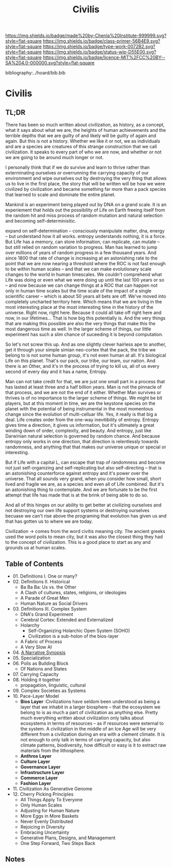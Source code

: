 #   -*- mode: org; fill-column: 60 -*-

#+TITLE: Civilis
#+STARTUP: showall
#+TOC: headlines 4
#+PROPERTY: filename

[[https://img.shields.io/badge/made%20by-Chenla%20Institute-999999.svg?style=flat-square]] 
[[https://img.shields.io/badge/class-primer-56B4E9.svg?style=flat-square]]
[[https://img.shields.io/badge/type-work-0072B2.svg?style=flat-square]]
[[https://img.shields.io/badge/status-wip-D55E00.svg?style=flat-square]]
[[https://img.shields.io/badge/licence-MIT%2FCC%20BY--SA%204.0-000000.svg?style=flat-square]]

bibliography:../hoard/bib.bib

* Civilis
:PROPERTIES:
:CUSTOM_ID:
:Name:     /home/deerpig/proj/chenla/warp/ww-civilization.org
:Created:  2018-03-29T09:15@Prek Leap (11.642600N-104.919210W)
:ID:       dcebab12-82b3-4757-834a-289a23414c58
:VER:      575561807.552927464
:GEO:      48P-491193-1287029-15
:BXID:     proj:IBK3-5173
:Class:    primer
:Type:     work
:Status:   wip
:Licence:  MIT/CC BY-SA 4.0
:END:

** TL;DR

There has been so much written about civilization, as
history, as a concept, what it says about what we are, the
heights of human achievements and the terrible depths that
we are guilty of and likely will be guilty of again and
again.  But this is not a history.  Whether we like it or
not, we as individuals and are a species are creatures of
this strange construction that we call civilization.  It
speaks to every part of who we are now, and whether or not
we are going to be around much longer or not.

I personally think that if we do survive and learn to thrive
rather than exterminating ourselves or overrunning the
carrying capacity of our environment and wipe ourselves out
by destroying the very thing that allows us to live in the
first place, the story that will be written will be how we
were civilized by civilization and became something far more
than a pack species that learned to scale and dominate the
entire planet.

Mankind is an experiment being played out by DNA on a grand
scale.  It is an experiement that holds out the
possibility of Life on Earth freeing itself from the random
hit and miss process of random mutation and natural
selection and becoming self-determinisitic.  

   expand on self-determination -- consciously manipulate
   matter, dna, energy -- but understand how it all works.
   entropy understands nothing, it is a force.  But Life has
   a memory, can store information, can replicate, can
   mutate -- but still relied on random variation to
   progress.  Man has learned to jump over millions of years
   of random progress in a few thousand years.  And since
   1800 that rate of change is increasing at an astonishing
   rate to the point that we are now nearing a threshold
   where the ROC is not fast enough to be within human
   scales -- and that we can make evolutionary scale changes
   to the world in human timescales.  We couldn't comprehend
   what Life was doing or even what we were doing up until
   the last 100 years or so -- and now because we can change
   things at a ROC that can happen not only in human time
   scales but the time scale of the impact of a single
   scientific career -- which is about 50 years all bets are
   off.  We've moved into completely uncharted territory
   here.  Which means that we are living in the most
   interesting place at the most interesting time in the
   history of the universe.  Right now, right here.  Because
   it could all take off right here and now, in our
   lifetimes...  That is how big this potentially is.  And
   the very things that are making this possible are also
   the very things that make this the most dangerous time as
   well.  In the larger scheme of things, our little
   experiment has such a slim chance of suceeding it is
   beyond computation.

   So let's not screw this up.  And as one slightly clever
   hairless ape to another, get it through your simple
   simian neo-cortex that the pack, the tribe we belong to
   is not some human group, it's not even human at all.
   It's biological Life on this planet.  That's our pack,
   our tribe, our team, our nation.  And there is an Other,
   and it's in the process of trying to kill us, all of us
   every second of every day and it has a name, Entropy.


Man can not take credit for that, we are just one small part
in a process that has lasted at least three and a half
billion years.  Man is not the pinnacle of that process, and
we are not the end of it either.  Whether Man survives or
thrives is of no importance to the larger scheme of things.
We might be bit players, but at this moment in time, we are
the keystone species on the planet with the potential of
being instrumental in the most momentous change since the
evolution of multi-celluar life.  Yes, it really is that big
a deal.  Life creates order from the one-way inevitibility
of entropy.  Entropy gives time a direction, it gives us
information, but it's ultimately a great winding down of
order, complexity, and beauty.  And entropy, just like
Darwinian natural selection is governed by random chance.
And because entropy only works in one direction, that
direction is relentlessly towards randomness, and anything
that that makes our universe unique or special or
interesting.

But if Life with a capital L, can escape that trap of
randomness and become not just self-organizing and
self-replicating but also self-directing -- that is an
astonishing counterforce against entropy and it's power over
the universe.  That all sounds very grand, when you consider
how small, short lived and fragile we are, as a species and
even all of Life combined.  But it's an astonishing thing to
contemplate.  And we are fortunate to be the first attempt
that life has made that is at the brink of being able to do
so.

And all of this hinges on our ability to get better at
civilizing ourselves and not destroying our own life support
systems or destroying ourselves becuase we can't rise above
the programing that evolution has given us and that has
gotten us to where we are today.




Civilization -> comes from the word civitis meaning city.
The ancient greeks used the word polis to mean city, but it
was also the closest thing they had to the concept of
civilization.  This is a good place to start as any and
grounds us at human scales.






** Table of Contents
  - 01. Definitions I. One or many?
  - 02. Definitions II. Historical
    - Ba Ba Ba: Us vs. the Other
    - A Clash of cultures, states, religions, or ideologies
    - A Parade of Great Men
    - Human Nature as Social Drivers
  - 03. Definitions III. Complex System
    - DNA's Grand Experiment 
    - Cerebral Cortex: Extended and Externalized 
    - Holarchy
      - Self-Organizing Holarchic Open System (SOHO)
      - Civilization is a sub-holon of the bios-layer 
    - A Fabric of Process
    - A Very Slow AI
  - 04. [[./ww-narrative-synopsis.org][A Narrative Synopsis]]
  - 05. Specialization
  - 06. Polis as Building Block
    - Of Nations and States
  - 07. Carrying Capacity
  - 08. Holding it together
    - propagation, linguistic, cultural
  - 09. Complex Societies as Systems
  - 10. Pace-Layer Model
    - *Bios Layer* :Civilizations have seldom been
      understood as being a layer that we inhabit in a
      larger biosphere -- that the ecosystem we belong to is
      as much a part of civilization as anything else.
      Pretty much everything written about civilization only
      talks about ecosystems in terms of resources -- as if
      resources were external to the system.  A civilization
      in the middle of an Ice Age will be very different
      from a civilization during an era with a clement
      climate.  It is not enough to only talk in terms of
      carrying capacity, but also climate patterns,
      biodiversity, how difficult or easy is it to extract
      raw materials from the lithosphere.
    - *Anthros Layer*
    - *Culture Layer*
    - *Governance Layer*
    - *Infrastructure Layer*
    - *Commerce Layer* 
    - *Fashion Layer* 
  - 11. Civilization As Generative Genome
  - 12. Cherry Picking Principles
    - All Things Apply To Everyone
    - Only Human Scales
    - Adjusting for Human Nature
    - More Eggs in More Baskets
    - Never Evenly Distributed
    - Rejoicing in Diversity
    - Embracing Uncertainty
    - Generative Plans, Designs, and Management 
    - One Step Forward, Two Steps Back

** Notes



#+begin_comment
Tainter argues that civilizations hit maximum complexity and
can't sustain itself -- rather civs max out their ability to
innovate and change the parameters of the petri dish -- they
hit the edge of the petri dish because they could not find a
way to grow.
#+end_comment

